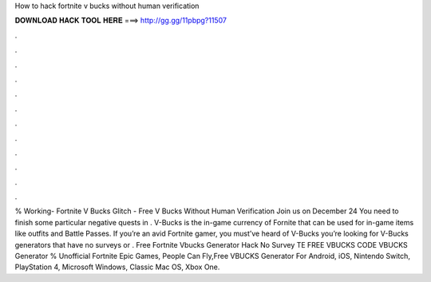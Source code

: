 How to hack fortnite v bucks without human verification

𝐃𝐎𝐖𝐍𝐋𝐎𝐀𝐃 𝐇𝐀𝐂𝐊 𝐓𝐎𝐎𝐋 𝐇𝐄𝐑𝐄 ===> http://gg.gg/11pbpg?11507

.

.

.

.

.

.

.

.

.

.

.

.

% Working- Fortnite V Bucks Glitch - Free V Bucks Without Human Verification Join us on December 24 You need to finish some particular negative quests in . V-Bucks is the in-game currency of Fornite that can be used for in-game items like outfits and Battle Passes. If you’re an avid Fortnite gamer, you must’ve heard of V-Bucks  you’re looking for V-Bucks generators that have no surveys or . Free Fortnite Vbucks Generator Hack No Survey TE FREE VBUCKS CODE  VBUCKS Generator % Unofficial Fortnite Epic Games, People Can Fly,Free VBUCKS Generator For Android, iOS, Nintendo Switch, PlayStation 4, Microsoft Windows, Classic Mac OS, Xbox One.